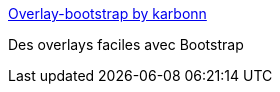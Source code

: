 :jbake-type: post
:jbake-status: published
:jbake-title: Overlay-bootstrap by karbonn
:jbake-tags: css,twitter-bootstrap,overlay,open-source,library,programming,_mois_sept.,_année_2016
:jbake-date: 2016-09-16
:jbake-depth: ../
:jbake-uri: shaarli/1474017720000.adoc
:jbake-source: https://nicolas-delsaux.hd.free.fr/Shaarli?searchterm=http%3A%2F%2Fkarbonn.github.io%2FOverlay-Bootstrap%2F&searchtags=css+twitter-bootstrap+overlay+open-source+library+programming+_mois_sept.+_ann%C3%A9e_2016
:jbake-style: shaarli

http://karbonn.github.io/Overlay-Bootstrap/[Overlay-bootstrap by karbonn]

Des overlays faciles avec Bootstrap
